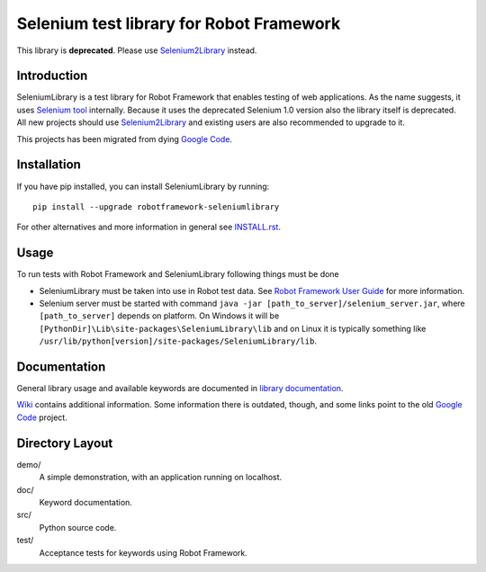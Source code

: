 Selenium test library for Robot Framework
=========================================

This library is **deprecated**. Please use `Selenium2Library
<https://github.com/robotframework/Selenium2Library>`_ instead.

Introduction
------------

SeleniumLibrary is a test library for Robot Framework that enables testing
of web applications. As the name suggests, it uses `Selenium tool
<http://selenium.openqa.org>`_ internally. Because it uses the deprecated
Selenium 1.0 version also the library itself is deprecated. All new projects
should use Selenium2Library_ and existing users are also recommended to upgrade
to it.

This projects has been migrated from dying `Google Code
<http://code.google.com/p/robotframework-seleniumlibrary/>`_.

Installation
------------

If you have pip installed, you can install SeleniumLibrary by running::

    pip install --upgrade robotframework-seleniumlibrary

For other alternatives and more information in general see `<INSTALL.rst>`__.

Usage
-----

To run tests with Robot Framework and SeleniumLibrary following things 
must be done

- SeleniumLibrary must be taken into use in Robot test data.
  See `Robot Framework User Guide`__ for more information.
- Selenium server must be started with command 
  ``java -jar [path_to_server]/selenium_server.jar``, where ``[path_to_server]``
  depends on platform. On Windows it will be 
  ``[PythonDir]\Lib\site-packages\SeleniumLibrary\lib`` and on Linux it is
  typically something like
  ``/usr/lib/python[version]/site-packages/SeleniumLibrary/lib``. 

__ http://robotframework.org/robotframework/latest/RobotFrameworkUserGuide.html

Documentation
-------------

General library usage and available keywords are documented in `library documentation
<http://robotframework.org/SeleniumLibrary/SeleniumLibrary.html>`_.

`Wiki <https://github.com/robotframework/SeleniumLibrary/wiki>`_ contains additional
information. Some information there is outdated, though, and some links point to the
old `Google Code`_ project.

Directory Layout
-----------------

demo/
    A simple demonstration, with an application running on localhost.

doc/
    Keyword documentation.

src/
    Python source code.

test/
    Acceptance tests for keywords using Robot Framework.
